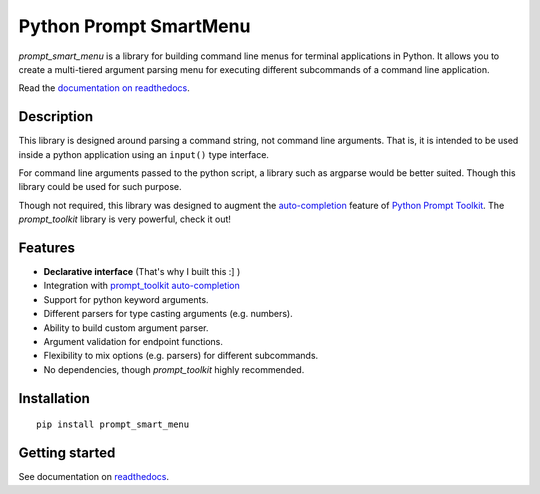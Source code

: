 =======================
Python Prompt SmartMenu
=======================

`prompt_smart_menu` is a library for building command line menus for terminal applications 
in Python. It allows you to create a multi-tiered argument parsing menu for executing
different subcommands of a command line application.

Read the `documentation on readthedocs
<http://python-prompt-smart-menu.readthedocs.io/en/latest/>`_.


Description
===========

This library is designed around parsing a command string, not command line arguments. That is,
it is intended to be used inside a python application using an ``input()`` type interface.

For command line arguments passed to the python script, a library such as argparse would be 
better suited. Though this library could be used for such purpose.

Though not required, this library was designed to augment the 
`auto-completion <https://python-prompt-toolkit.readthedocs.io/en/stable/pages/asking_for_input.html#nested-completion>`__ 
feature of `Python Prompt Toolkit`_. The `prompt_toolkit` library is very powerful, check it out!


Features
========

- **Declarative interface** (That's why I built this :] )
- Integration with `prompt_toolkit auto-completion <https://python-prompt-toolkit.readthedocs.io/en/stable/pages/asking_for_input.html#nested-completion>`__
- Support for python keyword arguments.
- Different parsers for type casting arguments (e.g. numbers).
- Ability to build custom argument parser.
- Argument validation for endpoint functions.
- Flexibility to mix options (e.g. parsers) for different subcommands.
- No dependencies, though `prompt_toolkit` highly recommended.


Installation
============

::

    pip install prompt_smart_menu


Getting started
===============

See documentation on `readthedocs <http://python-prompt-smart-menu.readthedocs.io/en/latest/>`_.


.. _Python Prompt Toolkit: https://python-prompt-toolkit.readthedocs.io/en/stable/index.html
